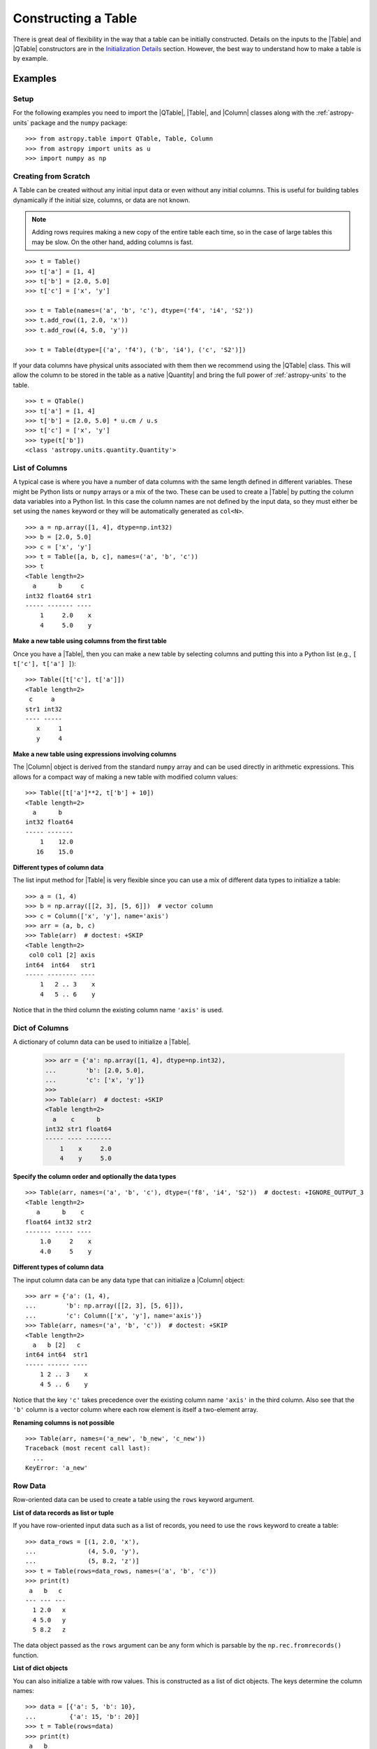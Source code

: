 .. _construct_table:

Constructing a Table
********************

There is great deal of flexibility in the way that a table can be initially
constructed. Details on the inputs to the |Table| and |QTable|
constructors are in the `Initialization Details`_ section. However, the
best way to understand how to make a table is by example.

Examples
========

Setup
-----

For the following examples you need to import the |QTable|, |Table|, and
|Column| classes along with the :ref:`astropy-units` package and the ``numpy``
package::

  >>> from astropy.table import QTable, Table, Column
  >>> from astropy import units as u
  >>> import numpy as np

Creating from Scratch
---------------------

.. EXAMPLE START: Creating an Astropy Table from Scratch

A Table can be created without any initial input data or even without any
initial columns. This is useful for building tables dynamically if the initial
size, columns, or data are not known.

.. Note::
   Adding rows requires making a new copy of the entire
   table each time, so in the case of large tables this may be slow.
   On the other hand, adding columns is fast.

::

  >>> t = Table()
  >>> t['a'] = [1, 4]
  >>> t['b'] = [2.0, 5.0]
  >>> t['c'] = ['x', 'y']

  >>> t = Table(names=('a', 'b', 'c'), dtype=('f4', 'i4', 'S2'))
  >>> t.add_row((1, 2.0, 'x'))
  >>> t.add_row((4, 5.0, 'y'))

  >>> t = Table(dtype=[('a', 'f4'), ('b', 'i4'), ('c', 'S2')])

If your data columns have physical units associated with them then we
recommend using the |QTable| class. This will allow the column to be
stored in the table as a native |Quantity| and bring the full power of
:ref:`astropy-units` to the table.
::

  >>> t = QTable()
  >>> t['a'] = [1, 4]
  >>> t['b'] = [2.0, 5.0] * u.cm / u.s
  >>> t['c'] = ['x', 'y']
  >>> type(t['b'])
  <class 'astropy.units.quantity.Quantity'>

.. EXAMPLE END

List of Columns
---------------

.. EXAMPLE START: Creating an Astropy Table from a List of Columns

A typical case is where you have a number of data columns with the same length
defined in different variables. These might be Python lists or ``numpy`` arrays
or a mix of the two. These can be used to create a |Table| by putting the column
data variables into a Python list. In this case the column names are not
defined by the input data, so they must either be set using the ``names``
keyword or they will be automatically generated as ``col<N>``.

::

  >>> a = np.array([1, 4], dtype=np.int32)
  >>> b = [2.0, 5.0]
  >>> c = ['x', 'y']
  >>> t = Table([a, b, c], names=('a', 'b', 'c'))
  >>> t
  <Table length=2>
    a      b     c
  int32 float64 str1
  ----- ------- ----
      1     2.0    x
      4     5.0    y

.. EXAMPLE END

**Make a new table using columns from the first table**

Once you have a |Table|, then you can make a new table by selecting columns
and putting this into a Python list (e.g., ``[ t['c'], t['a'] ]``)::

  >>> Table([t['c'], t['a']])
  <Table length=2>
   c     a
  str1 int32
  ---- -----
     x     1
     y     4

**Make a new table using expressions involving columns**

The |Column| object is derived from the standard ``numpy`` array and can be used
directly in arithmetic expressions. This allows for a compact way of making a
new table with modified column values::

  >>> Table([t['a']**2, t['b'] + 10])
  <Table length=2>
    a      b
  int32 float64
  ----- -------
      1    12.0
     16    15.0


**Different types of column data**

The list input method for |Table| is very flexible since you can use a mix
of different data types to initialize a table::

  >>> a = (1, 4)
  >>> b = np.array([[2, 3], [5, 6]])  # vector column
  >>> c = Column(['x', 'y'], name='axis')
  >>> arr = (a, b, c)
  >>> Table(arr)  # doctest: +SKIP
  <Table length=2>
   col0 col1 [2] axis
  int64  int64   str1
  ----- -------- ----
      1   2 .. 3    x
      4   5 .. 6    y

Notice that in the third column the existing column name ``'axis'`` is used.

Dict of Columns
---------------

.. EXAMPLE START: Creating an Astropy Table from a Dictionary of Columns

A dictionary of column data can be used to initialize a |Table|.

  >>> arr = {'a': np.array([1, 4], dtype=np.int32),
  ...        'b': [2.0, 5.0],
  ...        'c': ['x', 'y']}
  >>>
  >>> Table(arr)  # doctest: +SKIP
  <Table length=2>
    a    c      b
  int32 str1 float64
  ----- ---- -------
      1    x     2.0
      4    y     5.0

.. EXAMPLE END

**Specify the column order and optionally the data types**
::

  >>> Table(arr, names=('a', 'b', 'c'), dtype=('f8', 'i4', 'S2'))  # doctest: +IGNORE_OUTPUT_3
  <Table length=2>
     a      b    c
  float64 int32 str2
  ------- ----- ----
      1.0     2    x
      4.0     5    y

**Different types of column data**

The input column data can be any data type that can initialize a |Column|
object::

  >>> arr = {'a': (1, 4),
  ...        'b': np.array([[2, 3], [5, 6]]),
  ...        'c': Column(['x', 'y'], name='axis')}
  >>> Table(arr, names=('a', 'b', 'c'))  # doctest: +SKIP
  <Table length=2>
    a   b [2]   c
  int64 int64  str1
  ----- ------ ----
      1 2 .. 3    x
      4 5 .. 6    y

Notice that the key ``'c'`` takes precedence over the existing column name
``'axis'`` in the third column. Also see that the ``'b'`` column is a vector
column where each row element is itself a two-element array.

**Renaming columns is not possible**
::

  >>> Table(arr, names=('a_new', 'b_new', 'c_new'))
  Traceback (most recent call last):
    ...
  KeyError: 'a_new'

Row Data
--------

Row-oriented data can be used to create a table using the ``rows``
keyword argument.

**List of data records as list or tuple**

If you have row-oriented input data such as a list of records, you
need to use the ``rows`` keyword to create a table::

  >>> data_rows = [(1, 2.0, 'x'),
  ...              (4, 5.0, 'y'),
  ...              (5, 8.2, 'z')]
  >>> t = Table(rows=data_rows, names=('a', 'b', 'c'))
  >>> print(t)
   a   b   c
  --- --- ---
    1 2.0   x
    4 5.0   y
    5 8.2   z

The data object passed as the ``rows`` argument can be any form which is
parsable by the ``np.rec.fromrecords()`` function.

**List of dict objects**

You can also initialize a table with row values. This is constructed as a
list of dict objects. The keys determine the column names::

  >>> data = [{'a': 5, 'b': 10},
  ...         {'a': 15, 'b': 20}]
  >>> t = Table(rows=data)
  >>> print(t)
   a   b
  --- ---
    5  10
   15  20

If there are missing keys in one or more rows then the corresponding values
will be marked as missing (masked)::

  >>> t = Table(rows=[{'a': 5, 'b': 10}, {'a': 15, 'c': 50}])
  >>> print(t)
   a   b   c
  --- --- ---
    5  10  --
   15  --  50

You can also preserve the column order by using ``OrderedDict``. If the first
item is an ``OrderedDict`` then the order is preserved:

  >>> from collections import OrderedDict
  >>> row1 = OrderedDict([('b', 1), ('a', 0)])
  >>> row2 = OrderedDict([('b', 11), ('a', 10)])
  >>> rows = [row1, row2]
  >>> Table(rows=rows, dtype=('i4', 'i4'))
  <Table length=2>
    b     a
  int32 int32
  ----- -----
      1     0
     11    10

**Single row**

You can also make a new table from a single row of an existing table::

  >>> a = [1, 4]
  >>> b = [2.0, 5.0]
  >>> t = Table([a, b], names=('a', 'b'))
  >>> t2 = Table(rows=t[1])

Remember that a |Row| has effectively a zero length compared to the
newly created |Table| which has a length of one. This is similar to
the difference between a scalar ``1`` (length 0) and an array such as
``np.array([1])`` with length 1.

.. Note::

   In the case of input data as a list of dicts or a single |Table| row, you
   can supply the data as the ``data`` argument since these forms
   are always unambiguous. For example, ``Table([{'a': 1}, {'a': 2}])`` is
   accepted. However, a list of records must always be provided using the
   ``rows`` keyword, otherwise it will be interpreted as a list of columns.

NumPy Structured Array
----------------------

The structured array is the standard mechanism in ```numpy``` for storing
heterogeneous table data. Most scientific I/O packages that read table
files (e.g., `astropy.io.fits`, `astropy.io.votable`, and `asciitable
<https://cxc.harvard.edu/contrib/asciitable/>`_) will return the table in an
object that is based on the structured array. A structured array can be
created using::

  >>> arr = np.array([(1, 2.0, 'x'),
  ...                 (4, 5.0, 'y')],
  ...                dtype=[('a', 'i4'), ('b', 'f8'), ('c', 'S2')])

From ``arr`` it is possible to create the corresponding |Table| object::

  >>> Table(arr)  # doctest: +IGNORE_OUTPUT_3
  <Table length=2>
    a      b     c
  int32 float64 str2
  ----- ------- ----
      1     2.0    x
      4     5.0    y

Note that in the above example and most the following examples we are creating a
table and immediately asking the interactive Python interpreter to print the
table to see what we made. In real code you might do something like::

  >>> table = Table(arr)
  >>> print(table)
   a   b   c
  --- --- ---
    1 2.0   x
    4 5.0   y

**New column names**

The column names can be changed from the original values by providing the
``names`` argument::

  >>> Table(arr, names=('a_new', 'b_new', 'c_new'))  # doctest: +IGNORE_OUTPUT_3
  <Table length=2>
  a_new  b_new  c_new
  int32 float64  str2
  ----- ------- -----
      1     2.0     x
      4     5.0     y

**New data types**

The data type for each column can likewise be changed with ``dtype``::

  >>> Table(arr, dtype=('f4', 'i4', 'S4'))  # doctest: +IGNORE_OUTPUT_3
  <Table length=2>
     a      b    c
  float32 int32 str4
  ------- ----- ----
      1.0     2    x
      4.0     5    y

  >>> Table(arr, names=('a_new', 'b_new', 'c_new'), dtype=('f4', 'i4', 'S4'))  # doctest: +IGNORE_OUTPUT_3
  <Table length=2>
   a_new  b_new c_new
  float32 int32  str4
  ------- ----- -----
      1.0     2     x
      4.0     5     y

NumPy Homogeneous Array
-----------------------

A ```numpy``` 1D array is treated as a single row table where each element of the
array corresponds to a column::

  >>> Table(np.array([1, 2, 3]), names=['a', 'b', 'c'], dtype=('i8', 'i8', 'i8'))
  <Table length=1>
    a     b     c
  int64 int64 int64
  ----- ----- -----
      1     2     3

A ```numpy``` 2D array (where all elements have the same type) can also be
converted into a |Table|. In this case the column names are not specified by
the data and must either be provided by the user or will be automatically
generated as ``col<N>`` where ``<N>`` is the column number.

**Basic example with automatic column names**
::

  >>> arr = np.array([[1, 2, 3],
  ...                 [4, 5, 6]], dtype=np.int32)
  >>> Table(arr)
  <Table length=2>
   col0  col1  col2
  int32 int32 int32
  ----- ----- -----
      1     2     3
      4     5     6

**Column names and types specified**
::

  >>> Table(arr, names=('a_new', 'b_new', 'c_new'), dtype=('f4', 'i4', 'S4'))  # doctest: +IGNORE_OUTPUT_3
  <Table length=2>
   a_new  b_new c_new
  float32 int32  str4
  ------- ----- -----
      1.0     2     3
      4.0     5     6

**Referencing the original data**

It is possible to reference the original data for a homogeneous array as long
as the data types are not changed::

  >>> t = Table(arr, copy=False)

**Python arrays versus ```numpy``` arrays as input**

There is a slightly subtle issue that is important to understand about the way
that |Table| objects are created. Any data input that looks like a Python list
(including a tuple) is considered to be a list of columns. In contrast, a
homogeneous ```numpy``` array input is interpreted as a list of rows::

  >>> arr = [[1, 2, 3],
  ...        [4, 5, 6]]
  >>> np_arr = np.array(arr)

  >>> print(Table(arr))    # Two columns, three rows
  col0 col1
  ---- ----
     1    4
     2    5
     3    6

  >>> print(Table(np_arr))  # Three columns, two rows
  col0 col1 col2
  ---- ---- ----
     1    2    3
     4    5    6

This dichotomy is needed to support flexible list input while retaining the
natural interpretation of 2D ```numpy``` arrays where the first index corresponds
to data "rows" and the second index corresponds to data "columns."

From an Existing Table
----------------------

.. EXAMPLE START: Creating an Astropy Table from an Existing Table

A new table can be created by selecting a subset of columns in an existing
table::

  >>> t = Table(names=('a', 'b', 'c'))
  >>> t['c', 'b', 'a']  # Makes a copy of the data
  <Table length=0>
     c       b       a
  float64 float64 float64
  ------- ------- -------

An alternate way to use the ``columns`` attribute (explained in the
`TableColumns`_ section) to initialize a new table. This lets you choose
columns by their numerical index or name and supports slicing syntax::

  >>> Table(t.columns[0:2])
  <Table length=0>
     a       b
  float64 float64
  ------- -------

  >>> Table([t.columns[0], t.columns['c']])
  <Table length=0>
     a       c
  float64 float64
  ------- -------

To create a copy of an existing table that is empty (has no rows)::

 >>> t = Table([[1.0, 2.3], [2.1, 3]], names=['x', 'y'])
 >>> t
 <Table length=2>
    x       y
 float64 float64
 ------- -------
     1.0     2.1
     2.3     3.0

 >>> tcopy = t[:0].copy()
 >>> tcopy
 <Table length=0>
    x       y
 float64 float64
 ------- -------

.. EXAMPLE END

Empty Array of a Known Size
---------------------------

.. EXAMPLE START: Creating an Astropy Table from an Empty Array

If you do know the size that your table will be, but do not know the values in
advance, you can create a zeroed ``numpy`` array and build the ``astropy``
table from it::

  >>> N = 3
  >>> dtype = [('a', 'i4'), ('b', 'f8'), ('c', 'bool')]
  >>> t = Table(data=np.zeros(N, dtype=dtype))
  >>> t
  <Table length=3>
    a      b      c
  int32 float64  bool
  ----- ------- -----
      0     0.0 False
      0     0.0 False
      0     0.0 False

For example, you can then fill in this table row by row with values extracted
from another table, or generated on the fly::

  >>> for i in range(len(t)):
  ...     t[i] = (i, 2.5*i, i % 2)
  >>> t
  <Table length=3>
    a      b      c
  int32 float64  bool
  ----- ------- -----
      0     0.0 False
      1     2.5  True
      2     5.0 False

.. EXAMPLE END

SkyCoord
--------

A |SkyCoord| object can be converted to a |QTable| using its
:meth:`~astropy.coordinates.SkyCoord.to_table` method. For details and examples
see :ref:`skycoord-table-conversion`.

Pandas DataFrame
----------------

The section on :ref:`pandas` gives details on how to initialize a |Table| using
a `pandas.DataFrame` via the `~astropy.table.Table.from_pandas` class method.
This provides a convenient way to take advantage of the many I/O and table
manipulation methods in `pandas <http://pandas.pydata.org/>`_.

Comment Lines
-------------

.. EXAMPLE START: Adding Comment Lines in an ASCII File

Comment lines in an ASCII file can be added via the ``'comments'`` key in the
table's metadata. The following will insert two comment lines in the output
ASCII file unless ``comment=False`` is explicitly set in ``write()``::

  >>> import sys
  >>> from astropy.table import Table
  >>> t = Table(names=('a', 'b', 'c'), dtype=('f4', 'i4', 'S2'))
  >>> t.add_row((1, 2.0, 'x'))
  >>> t.meta['comments'] = ['Here is my explanatory text. This is awesome.',
  ...                       'Second comment line.']
  >>> t.write(sys.stdout, format='ascii')
  # Here is my explanatory text. This is awesome.
  # Second comment line.
  a b c
  1.0 2 x

.. EXAMPLE END

Initialization Details
======================

A table object is created by initializing a |Table| class
object with the following arguments, all of which are optional:

``data`` : numpy ndarray, dict, list, Table, or table-like object, optional
    Data to initialize table.
``masked`` : bool, optional
    Specify whether the table is masked.
``names`` : list, optional
    Specify column names.
``dtype`` : list, optional
    Specify column data types.
``meta`` : dict, optional
    Metadata associated with the table.
``copy`` : bool, optional
    Copy the input data. If the input is a Table the ``meta`` is always
    copied regardless of the ``copy`` parameter.
    Default is True.
``rows`` : numpy ndarray, list of lists, optional
    Row-oriented data for table instead of ``data`` argument.
``copy_indices`` : bool, optional
    Copy any indices in the input data. Default is True.
``units`` : list, dict, optional
    List or dict of units to apply to columns.
``descriptions`` : list, dict, optional
    List or dict of descriptions to apply to columns.
``**kwargs`` : dict, optional
    Additional keyword args when converting table-like object.

The following subsections provide further detail on the values and options for
each of the keyword arguments that can be used to create a new |Table| object.

data
----

The |Table| object can be initialized with several different forms
for the ``data`` argument.

**``numpy`` ndarray (structured array)**
    The base column names are the field names of the ``data`` structured
    array. The ``names`` list (optional) can be used to select
    particular fields and/or reorder the base names. The ``dtype`` list
    (optional) must match the length of ``names`` and is used to
    override the existing ``data`` types.

**``numpy`` ndarray (homogeneous)**
    If the ``data`` ndarray is one-dimensional then it is treated as a single
    row table where each element of the array corresponds to a column.

    If the ``data`` ndarray is at least two-dimensional, then the first
    (left-most) index corresponds to row number (table length) and the
    second index corresponds to column number (table width). Higher
    dimensions get absorbed in the shape of each table cell.

    If provided, the ``names`` list must match the "width" of the ``data``
    argument. The default for ``names`` is to auto-generate column names
    in the form ``col<N>``. If provided, the ``dtype`` list overrides the
    base column types and must match the length of ``names``.

**dict-like**
    The keys of the ``data`` object define the base column names. The
    corresponding values can be ``Column`` objects, ``numpy`` arrays, or list-
    like objects. The ``names`` list (optional) can be used to select
    particular fields and/or reorder the base names. The ``dtype`` list
    (optional) must match the length of ``names`` and is used to override
    the existing or default data types.

**list-like**
    Each item in the ``data`` list provides a column of data values and
    can be a ``Column`` object, ``numpy`` array, or list-like object. The
    ``names`` list defines the name of each column. The names will be
    auto-generated if not provided (either from the ``names`` argument or
    by ``Column`` objects). If provided, the ``names`` argument must match the
    number of items in the ``data`` list. The optional ``dtype`` list
    will override the existing or default data types and must match
    ``names`` in length.

**list-of-dicts**
    Similar to Python's built-in ``csv.DictReader``, each item in the
    ``data`` list provides a row of data values and must be a dict. The
    key values in each dict define the column names and each row must
    have identical column names. The ``names`` argument may be supplied
    to specify column ordering. If it is not provided, the column order will
    default to alphabetical. If the first item is an ``OrderedDict``, then the
    column order is preserved. The ``dtype`` list may be specified, and must
    correspond to the order of output columns. If any row's keys do not match
    the rest of the rows, a ValueError will be thrown.

**table-like object**
    If another table-like object has a ``__astropy_table__`` method then
    that object can be used to directly create a ``Table`` object. See
    the `table-like objects`_ section for details.

**None**
    Initialize a zero-length table. If ``names`` and optionally ``dtype``
    are provided, then the corresponding columns are created.

names
-----

The ``names`` argument provides a way to specify the table column names or
override the existing ones. By default, the column names are either taken
from existing names (for ``ndarray`` or ``Table`` input) or auto-generated
as ``col<N>``. If ``names`` is provided, then it must be a list with the
same length as the number of columns. Any list elements with value
``None`` fall back to the default name.

In the case where ``data`` is provided as a dict of columns, the ``names``
argument can be supplied to specify the order of columns. The ``names`` list
must then contain each of the keys in the ``data`` dict. If ``names`` is not
supplied, then the order of columns in the output table is not determinate.

dtype
-----

The ``dtype`` argument provides a way to specify the table column data
types or override the existing types. By default, the types are either
taken from existing types (for ``ndarray`` or ``Table`` input) or
auto-generated by the ``numpy.array()`` routine. If ``dtype`` is provided
then it must be a list with the same length as the number of columns. The
values must be valid ``numpy.dtype`` initializers or ``None``. Any list
elements with value ``None`` fall back to the default type.

In the case where ``data`` is provided as a dict of columns, the ``dtype``
argument must be accompanied by a corresponding ``names`` argument in order to
uniquely specify the column ordering.

meta
----

The ``meta`` argument is an object that contains metadata associated
with the table. It is recommended that this object be a dict or
:class:`~collections.OrderedDict`, but the only firm requirement is that it can
be copied with the standard library ``copy.deepcopy()`` routine. By default,
``meta`` is an empty :class:`~collections.OrderedDict`.

copy
----

By default, the input ``data`` are copied into a new internal ``np.ndarray``
object in the ``Table`` object. In the case where ``data`` is either an
``np.ndarray`` object, a ``dict``, or an existing ``Table``, it is possible to
use a reference to the existing data by setting ``copy=False``. This has the
advantage of reducing memory use and being faster. However, you should take
care because any modifications to the new ``Table`` data will also be seen in
the original input data. See the `Copy versus Reference`_ section for more
information.

rows
----

This argument allows for providing data as a sequence of rows, in contrast
to the ``data`` keyword, which generally assumes data are a sequence of columns.
The `Row data`_ section provides details.

copy_indices
------------

If you are initializing a table from another table that has table
indices defined, then this option allows copying that table *without* copying
the indices by setting ``copy_indices=False``. By default, the indices are
copied.

units
-----

This allows for setting the unit for one or more columns at the time of
creating the table. The input can be either a list of unit values corresponding
to each of the columns in the table (using ``None`` or ``''`` for no unit), or
a ``dict`` that provides the unit for specified column names. For example::

  >>> from astropy.table import QTable
  >>> dat = [[1, 2], ['hello', 'world']]
  >>> qt = QTable(dat, names=['a', 'b'], units=(u.m, None))
  >>> qt = QTable(dat, names=['a', 'b'], units={'a': u.m})

descriptions
------------

This allows for setting the description for one or more columns at the time of
creating the table. The input can be either a list of description values
corresponding to each of the columns in the table (using ``None`` for no
description), or a ``dict`` that provides the description for specified column
names. This works in the same way as the ``units`` example above.

.. _copy_versus_reference:

Copy versus Reference
=====================

Normally when a new |Table| object is created, the input data are *copied* into
a new internal array object. This ensures that if the new table elements are
modified then the original data will not be affected. However, when creating a
table from a ``numpy`` ndarray object (structured or homogeneous) or a dict, it
is possible to disable copying so that a memory reference to the original data
is used instead. This has the advantage of being faster and using less memory.
However, caution must be exercised because the new table data and original data
will be linked, as shown below::

  >>> arr = np.array([(1, 2.0, 'x'),
  ...                 (4, 5.0, 'y')],
  ...                dtype=[('a', 'i8'), ('b', 'f8'), ('c', 'S2')])
  >>> print(arr['a'])  # column "a" of the input array
  [1 4]
  >>> t = Table(arr, copy=False)
  >>> t['a'][1] = 99
  >>> print(arr['a'])  # arr['a'] got changed when we modified t['a']
  [ 1 99]

Note that when referencing the data it is not possible to change the data types
since that operation requires making a copy of the data. In this case an error
occurs::

  >>> t = Table(arr, copy=False, dtype=('f4', 'i4', 'S4'))
  Traceback (most recent call last):
    ...
  ValueError: Cannot specify dtype when copy=False

Another caveat to using referenced data is that if you add a new row to the
table, the reference to the original data array is lost and the table will now
instead hold a copy of the original values (in addition to the new row).

Column and TableColumns Classes
===============================

There are two classes, |Column| and |TableColumns|, that are useful when
constructing new tables.

Column
------

A |Column| object can be created as follows, where in all cases the column
``name`` should be provided as a keyword argument and you can optionally provide
these values:

``data`` : list, ndarray or None
    Column data values.
``dtype`` : numpy.dtype compatible value
    Data type for column.
``description`` : str
    Full description of column.
``unit`` : str
    Physical unit.
``format`` : str or function
    `Format specifier`_ for outputting column values.
``meta`` : dict
    Metadata associated with the column.

Initialization Options
^^^^^^^^^^^^^^^^^^^^^^

The column data values, shape, and data type are specified in one of two ways:

**Provide a ``data`` value but not a ``length`` or ``shape``**

  Examples::

    col = Column([1, 2], name='a')  # shape=(2,)
    col = Column([[1, 2], [3, 4]], name='a')  # shape=(2, 2)
    col = Column([1, 2], name='a', dtype=float)
    col = Column(np.array([1, 2]), name='a')
    col = Column(['hello', 'world'], name='a')

  The ``dtype`` argument can be any value which is an acceptable fixed-size
  data type initializer for the ``numpy.dtype()`` method. See the reference for
  `data type objects
  <https://numpy.org/doc/stable/reference/arrays.dtypes.html>`_. Examples
  include:

  - Python non-string type (float, int, bool).
  - ``numpy`` non-string type (e.g., np.float32, np.int64).
  - ``numpy.dtype`` array-protocol type strings (e.g., 'i4', 'f8', 'S15').

  If no ``dtype`` value is provided, then the type is inferred using
  ``np.array(data)``. When ``data`` is provided then the ``shape``
  and ``length`` arguments are ignored.

**Provide ``length`` and optionally ``shape``, but not ``data``**

  Examples::

    col = Column(name='a', length=5)
    col = Column(name='a', dtype=int, length=10, shape=(3,4))

  The default ``dtype`` is ``np.float64``. The ``shape`` argument is the array
  shape of a single cell in the column. The default ``shape`` is () which means
  a single value in each element.

.. note::

   After setting the type for a column, that type cannot be changed.
   If data values of a different type are assigned to the column then they
   will be cast to the existing column type.

.. _table_format_string:

Format Specifier
^^^^^^^^^^^^^^^^

The format specifier controls the output of column values when a table or column
is printed or written to an ASCII table. In the simplest case, it is a string
that can be passed to Python's built-in `format
<https://docs.python.org/3/library/functions.html#format>`_ function. For more
complicated formatting, one can also give "old style" or "new style"
format strings, or even a function:

**Plain format specification**

This type of string specifies directly how the value should be formatted
using a `format specification mini-language
<https://docs.python.org/3/library/string.html#formatspec>`_ that is
quite similar to C.

   ``".4f"`` will give four digits after the decimal in float format, or

   ``"6d"`` will give integers in six-character fields.

**Old style format string**

This corresponds to syntax like ``"%.4f" % value`` as documented in
`printf-style String Formatting
<https://docs.python.org/3/library/stdtypes.html#printf-style-string-formatting>`_.

   ``"%.4f"`` to print four digits after the decimal in float format, or

   ``"%6d"`` to print an integer in a six-character wide field.

**New style format string**

This corresponds to syntax like ``"{:.4f}".format(value)`` as documented in
`format string syntax
<https://docs.python.org/3/library/string.html#format-string-syntax>`_.

   ``"{:.4f}"`` to print four digits after the decimal in float format, or

   ``"{:6d}"`` to print an integer in a six-character wide field.

Note that in either format string case any Python string that formats exactly
one value is valid, so ``{:.4f} angstroms`` or ``Value: %12.2f`` would both
work.

**Function**

.. EXAMPLE START: Initialization Options for Column Objects

The greatest flexibility can be achieved by setting a formatting function. This
function must accept a single argument (the value) and return a string. In the
following example this is used to make a LaTeX ready output::

    >>> t = Table([[1,2],[1.234e9,2.34e-12]], names = ('a','b'))
    >>> def latex_exp(value):
    ...     val = f'{value:8.2}'
    ...     mant, exp = val.split('e')
    ...     # remove leading zeros
    ...     exp = exp[0] + exp[1:].lstrip('0')
    ...     return f'$ {mant} \\times 10^{{ {exp} }}$'
    >>> t['b'].format = latex_exp
    >>> t['a'].format = '.4f'
    >>> import sys
    >>> t.write(sys.stdout, format='latex')
    \begin{table}
    \begin{tabular}{cc}
    a & b \\
    1.0000 & $  1.2 \times 10^{ +9 }$ \\
    2.0000 & $  2.3 \times 10^{ -12 }$ \\
    \end{tabular}
    \end{table}

.. EXAMPLE END

TableColumns
------------

Each |Table| object has an attribute ``columns`` which is an ordered dictionary
that stores all of the |Column| objects in the table (see also the `Column`_
section). Technically, the ``columns`` attribute is a |TableColumns| object,
which is an enhanced ordered dictionary that provides easier ways to select
multiple columns. There are a few key points to remember:

- A |Table| can be initialized from a |TableColumns| object (copy is always True).
- Selecting multiple columns from a |TableColumns| object returns another
  |TableColumns| object.
- Select one column from a |TableColumns| object returns a |Column|.

So now look at the ways to select columns from a |TableColumns| object:

**Select columns by name**
::

  >>> t = Table(names=('a', 'b', 'c', 'd'))

  >>> t.columns['d', 'c', 'b']
  <TableColumns names=('d','c','b')>

**Select columns by index slicing**
::

  >>> t.columns[0:2]  # Select first two columns
  <TableColumns names=('a','b')>

  >>> t.columns[::-1]  # Reverse column order
  <TableColumns names=('d','c','b','a')>

**Select columns by index or name**
::

  >>> t.columns[1]  # Choose columns by index
  <Column name='b' dtype='float64' length=0>

  >>> t.columns['b']  # Choose column by name
  <Column name='b' dtype='float64' length=0>

.. _subclassing_table:

Subclassing Table
=================

For some applications it can be useful to subclass the |Table| class in order
to introduce specialized behavior. Here we address two particular use cases
for subclassing: adding custom table attributes and changing the behavior of
internal class objects.

.. _table-custom-attributes:

Adding Custom Table Attributes
------------------------------

One simple customization that can be useful is adding new attributes to
the table object.  There is nothing preventing setting an attribute on an
existing table object, for example ``t.foo = 'hello'``.  However, this attribute
would be ephemeral because it will be lost if the table is sliced, copied, or
pickled. Instead, you can add persistent attributes as shown in this example::

  from astropy.table import Table, TableAttribute

  class MyTable(Table):
      foo = TableAttribute()
      bar = TableAttribute(default=[])
      baz = TableAttribute(default=1)

  t = MyTable([[1, 2]], foo='foo')
  t.bar.append(2.0)
  t.baz = 'baz'

Some key points:

- A custom attribute can be set when the table is created or using
  the usual syntax for setting an object attribute.
- A custom attribute always has a default value, either explicitly set
  in the class definition or ``None``.
- The attribute values are stored in the table ``meta`` dictionary. This is
  the mechanism by which they are persistent through copy, slice, and
  serialization such as pickling or writing to an ECSV ASCII file.

Changing Behavior of Internal Class Objects
-------------------------------------------

It is also possible to change the behavior of the internal class objects which
are contained or created by a Table. This includes rows, columns, formatting,
and the columns container. In order to do this the subclass needs to declare
what class to use (if it is different from the built-in version). This is done
by specifying one or more of the class attributes ``Row``, ``Column``,
``MaskedColumn``, ``TableColumns``, or ``TableFormatter``.

The following trivial example overrides all of these with do-nothing
subclasses, but in practice you would override only the necessary
subcomponents::

  >>> from astropy.table import Table, Row, Column, MaskedColumn, TableColumns, TableFormatter

  >>> class MyRow(Row): pass
  >>> class MyColumn(Column): pass
  >>> class MyMaskedColumn(MaskedColumn): pass
  >>> class MyTableColumns(TableColumns): pass
  >>> class MyTableFormatter(TableFormatter): pass

  >>> class MyTable(Table):
  ...     """
  ...     Custom subclass of astropy.table.Table
  ...     """
  ...     Row = MyRow  # Use MyRow to create a row object
  ...     Column = MyColumn  # Column
  ...     MaskedColumn = MyMaskedColumn  # Masked Column
  ...     TableColumns = MyTableColumns  # Ordered dict holding Column objects
  ...     TableFormatter = MyTableFormatter  # Controls table output


Example
^^^^^^^

.. EXAMPLE START: Subclassing the Table Class

As a more practical example, suppose you have a table of data with a certain
set of fixed columns, but you also want to carry an arbitrary dictionary of
keyword=value parameters for each row and then access those values using the
same item access syntax as if they were columns. It is assumed here that the
extra parameters are contained in a ``numpy`` object-dtype column named
``params``::

  >>> from astropy.table import Table, Row
  >>> class ParamsRow(Row):
  ...    """
  ...    Row class that allows access to an arbitrary dict of parameters
  ...    stored as a dict object in the ``params`` column.
  ...    """
  ...    def __getitem__(self, item):
  ...        if item not in self.colnames:
  ...            return super().__getitem__('params')[item]
  ...        else:
  ...            return super().__getitem__(item)
  ...
  ...    def keys(self):
  ...        out = [name for name in self.colnames if name != 'params']
  ...        params = [key.lower() for key in sorted(self['params'])]
  ...        return out + params
  ...
  ...    def values(self):
  ...        return [self[key] for key in self.keys()]

Now we put this into action with a trivial |Table| subclass::

  >>> class ParamsTable(Table):
  ...     Row = ParamsRow

First make a table and add a couple of rows::

  >>> t = ParamsTable(names=['a', 'b', 'params'], dtype=['i', 'f', 'O'])
  >>> t.add_row((1, 2.0, {'x': 1.5, 'y': 2.5}))
  >>> t.add_row((2, 3.0, {'z': 'hello', 'id': 123123}))
  >>> print(t)  # doctest: +SKIP
   a   b             params
  --- --- ----------------------------
    1 2.0         {'y': 2.5, 'x': 1.5}
    2 3.0 {'z': 'hello', 'id': 123123}

Now see what we have from our specialized ``ParamsRow`` object::

  >>> t[0]['y']
  2.5
  >>> t[1]['id']
  123123
  >>> t[1].keys()
  ['a', 'b', 'id', 'z']
  >>> t[1].values()
  [2, 3.0, 123123, 'hello']

To make this example really useful, you might want to override
``Table.__getitem__`` in order to allow table-level access to the parameter
fields. This might look something like::

  class ParamsTable(table.Table):
      Row = ParamsRow

      def __getitem__(self, item):
          if isinstance(item, str):
              if item in self.colnames:
                  return self.columns[item]
              else:
                  # If item is not a column name then create a new MaskedArray
                  # corresponding to self['params'][item] for each row.  This
                  # might not exist in some rows so mark as masked (missing) in
                  # those cases.
                  mask = np.zeros(len(self), dtype=np.bool_)
                  item = item.upper()
                  values = [params.get(item) for params in self['params']]
                  for ii, value in enumerate(values):
                      if value is None:
                          mask[ii] = True
                          values[ii] = ''
                  return self.MaskedColumn(name=item, data=values, mask=mask)

          # ... and then the rest of the original __getitem__ ...

.. EXAMPLE END

Columns and Quantities
======================

.. EXAMPLE START: Handling Astropy Column and Quantity Objects within Tables

``astropy`` `~astropy.units.Quantity` objects can be handled within tables in
two complementary ways. The first method stores the `~astropy.units.Quantity`
object natively within the table via the "mixin" column protocol. See the
sections on :ref:`mixin_columns` and :ref:`quantity_and_qtable` for details,
but in brief, the key difference is using the `~astropy.table.QTable` class to
indicate that a `~astropy.units.Quantity` should be stored natively within the
table::

  >>> from astropy.table import QTable
  >>> from astropy import units as u
  >>> t = QTable()
  >>> t['velocity'] = [3, 4] * u.m / u.s
  >>> type(t['velocity'])  # doctest: +SKIP
  astropy.units.quantity.Quantity

For new code that is quantity-aware we recommend using `~astropy.table.QTable`,
but this may not be possible in all situations (particularly when interfacing
with legacy code that does not handle quantities) and there are
:ref:`details_and_caveats` that apply. In this case, use the
`~astropy.table.Table` class, which will convert a `~astropy.units.Quantity` to
a `~astropy.table.Column` object with a ``unit`` attribute::

  >>> from astropy.table import Table
  >>> t = Table()
  >>> t['velocity'] = [3, 4] * u.m / u.s
  >>> type(t['velocity'])  # doctest: +SKIP
  astropy.table.column.Column
  >>> t['velocity'].unit
  Unit("m / s")

To learn more about using standard `~astropy.table.Column` objects with defined
units, see the :ref:`columns_with_units` section.

.. EXAMPLE END

table-like Objects
==================

In order to improve interoperability between different table classes, an
``astropy`` |Table| object can be created directly from any other table-like
object that provides an ``__astropy_table__`` method. In this case the
``__astropy_table__`` method will be called as follows::

  >>> data = SomeOtherTableClass({'a': [1, 2], 'b': [3, 4]})  # doctest: +SKIP
  >>> t = QTable(data, copy=False, strict_copy=True)  # doctest: +SKIP

Internally the following call will be made to ask the ``data`` object
to return a representation of itself as an ``astropy`` |Table|, respecting
the ``copy`` preference of the original call to ``QTable()``::

  data.__astropy_table__(cls, copy, **kwargs)

Here ``cls`` is the |Table| class or subclass that is being instantiated
(|QTable| in this example), ``copy`` indicates whether a copy of the values in
``data`` should be provided, and ``**kwargs`` are any extra keyword arguments
which are not valid |Table| ``_init_()`` keyword arguments. In the example
above, ``strict_copy=True`` would end up in ``**kwargs`` and get passed to
``__astropy_table__()``.

If ``copy`` is ``True`` then the ``__astropy_table__`` method must ensure that
a copy of the original data is returned. If ``copy`` is ``False`` then a
reference to the table data should returned if possible. If it is not possible
(e.g., the original data are in a Python list or must be otherwise transformed
in memory) then ``__astropy_table__`` method is free to either return a copy or
else raise an exception. This choice depends on the preference of the
implementation. The implementation might choose to allow an additional keyword
argument (e.g., ``strict_copy`` which gets passed via ``**kwargs``) to control
the behavior in this case.

As a concise example, imagine a dict-based table class. (Note that |Table|
already can be initialized from a dict-like object, so this is a bit contrived
but does illustrate the principles involved.) Please pay attention to the
method signature::

  def __astropy_table__(self, cls, copy, **kwargs):

Your class implementation of this must use the ``**kwargs`` technique for
catching keyword arguments at the end. This is to ensure future compatibility
in case additional keywords are added to the internal ``table =
data.__astropy_table__(cls, copy)`` call. Including ``**kwargs`` will prevent
breakage in this case. ::

  class DictTable(dict):
      """
      Trivial "table" class that just uses a dict to hold columns.
      This does not actually implement anything useful that makes
      this a table.

      The non-standard ``strict_copy=False`` keyword arg here will be passed
      via the **kwargs of Table __init__().
      """

      def __astropy_table__(self, cls, copy, strict_copy=False, **kwargs):
          """
          Return an astropy Table of type ``cls``.

          Parameters
          ----------
          cls : type
               Astropy ``Table`` class or subclass.
          copy : bool
               Copy input data (True) or return a reference (False).
          strict_copy : bool, optional
               Raise an exception if copy is False but reference is not
               possible.
          **kwargs : dict, optional
               Additional keyword args (ignored currently).
          """
          if kwargs:
              warnings.warn(f'unexpected keyword args {kwargs}')

          cols = list(self.values())
          names = list(self.keys())

          # If returning a reference to existing data (copy=False) and
          # strict_copy=True, make sure that each column is a numpy ndarray.
          # If a column is a Python list or tuple then it must be copied for
          # representation in an astropy Table.

          if not copy and strict_copy:
              for name, col in zip(names, cols):
                  if not isinstance(col, np.ndarray):
                      raise ValueError(f'cannot have copy=False because column {name} is '
                                       'not an ndarray')

          return cls(cols, names=names, copy=copy)
